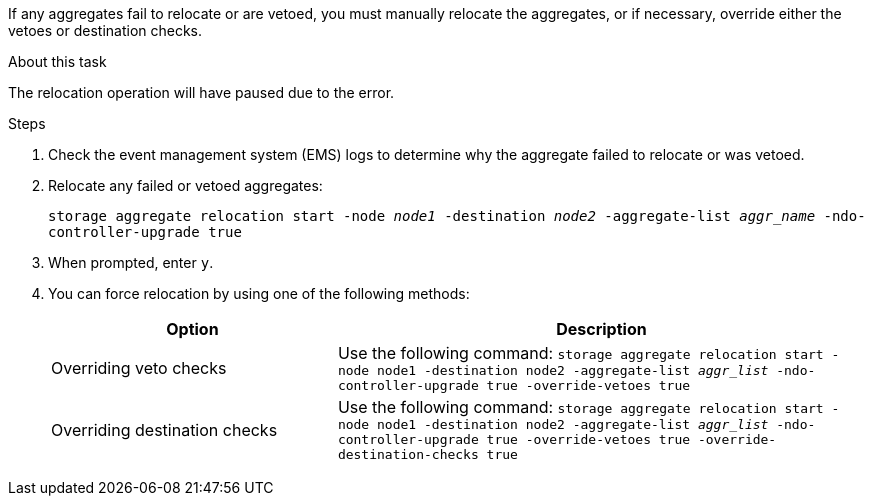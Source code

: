 If any aggregates fail to relocate or are vetoed, you must manually relocate the aggregates, or if necessary, override either the vetoes or destination checks.

.About this task

The relocation operation will have paused due to the error.

.Steps

. Check the event management system (EMS) logs to determine why the aggregate failed to relocate or was vetoed.
. Relocate any failed or vetoed aggregates:
+
`storage aggregate relocation start -node _node1_ -destination _node2_ -aggregate-list _aggr_name_ -ndo-controller-upgrade true`

. When prompted, enter `y`.
. You can force relocation by using one of the following methods:
+
[cols="35,65"]
|===
|Option |Description

|Overriding veto checks
|Use the following command:
`storage aggregate relocation start -node node1 -destination node2 -aggregate-list _aggr_list_ -ndo-controller-upgrade true -override-vetoes true`
|Overriding destination checks
|Use the following command:
`storage aggregate relocation start -node node1 -destination node2 -aggregate-list _aggr_list_ -ndo-controller-upgrade true -override-vetoes true -override-destination-checks true`
|===

// BURT 1478241 2022-04-12
